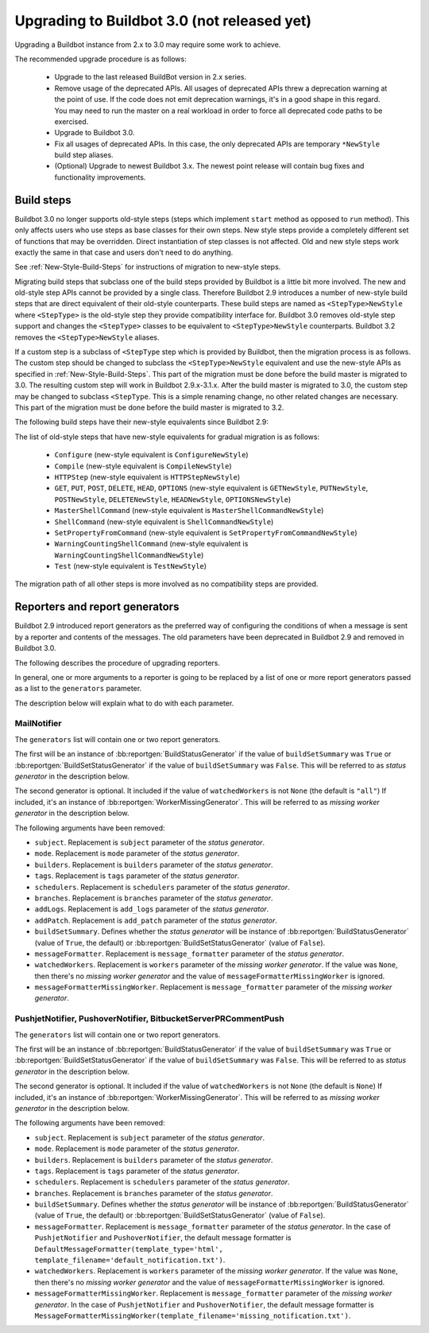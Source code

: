 .. _3.0_Upgrading:

Upgrading to Buildbot 3.0 (not released yet)
============================================

Upgrading a Buildbot instance from 2.x to 3.0 may require some work to achieve.

The recommended upgrade procedure is as follows:

  - Upgrade to the last released BuildBot version in 2.x series.

  - Remove usage of the deprecated APIs.
    All usages of deprecated APIs threw a deprecation warning at the point of use.
    If the code does not emit deprecation warnings, it's in a good shape in this regard.
    You may need to run the master on a real workload in order to force all deprecated code paths to be exercised.

  - Upgrade to Buildbot 3.0.

  - Fix all usages of deprecated APIs.
    In this case, the only deprecated APIs are temporary ``*NewStyle`` build step aliases.

  - (Optional) Upgrade to newest Buildbot 3.x.
    The newest point release will contain bug fixes and functionality improvements.

Build steps
-----------

Buildbot 3.0 no longer supports old-style steps (steps which implement ``start`` method as opposed to ``run`` method).
This only affects users who use steps as base classes for their own steps.
New style steps provide a completely different set of functions that may be overridden.
Direct instantiation of step classes is not affected.
Old and new style steps work exactly the same in that case and users don't need to do anything.

See :ref:`New-Style-Build-Steps` for instructions of migration to new-style steps.

Migrating build steps that subclass one of the build steps provided by Buildbot is a little bit more involved.
The new and old-style step APIs cannot be provided by a single class.
Therefore Buildbot 2.9 introduces a number of new-style build steps that are direct equivalent of their old-style counterparts.
These build steps are named as ``<StepType>NewStyle`` where ``<StepType>`` is the old-style step they provide compatibility interface for.
Buildbot 3.0 removes old-style step support and changes the ``<StepType>`` classes to be equivalent to ``<StepType>NewStyle`` counterparts.
Buildbot 3.2 removes the ``<StepType>NewStyle`` aliases.

If a custom step is a subclass of ``<StepType`` step which is provided by Buildbot, then the migration process is as follows.
The custom step should be changed to subclass the ``<StepType>NewStyle`` equivalent and use the new-style APIs as specified in :ref:`New-Style-Build-Steps`.
This part of the migration must be done before the build master is migrated to 3.0.
The resulting custom step will work in Buildbot 2.9.x-3.1.x.
After the build master is migrated to 3.0, the custom step may be changed to subclass ``<StepType``.
This is a simple renaming change, no other related changes are necessary.
This part of the migration must be done before the build master is migrated to 3.2.

The following build steps have their new-style equivalents since Buildbot 2.9:

The list of old-style steps that have new-style equivalents for gradual migration is as follows:

 - ``Configure`` (new-style equivalent is ``ConfigureNewStyle``)
 - ``Compile`` (new-style equivalent is ``CompileNewStyle``)
 - ``HTTPStep`` (new-style equivalent is ``HTTPStepNewStyle``)
 - ``GET``, ``PUT``, ``POST``, ``DELETE``, ``HEAD``, ``OPTIONS`` (new-style equivalent is ``GETNewStyle``, ``PUTNewStyle``, ``POSTNewStyle``, ``DELETENewStyle``, ``HEADNewStyle``, ``OPTIONSNewStyle``)
 - ``MasterShellCommand`` (new-style equivalent is ``MasterShellCommandNewStyle``)
 - ``ShellCommand`` (new-style equivalent is ``ShellCommandNewStyle``)
 - ``SetPropertyFromCommand`` (new-style equivalent is ``SetPropertyFromCommandNewStyle``)
 - ``WarningCountingShellCommand`` (new-style equivalent is ``WarningCountingShellCommandNewStyle``)
 - ``Test`` (new-style equivalent is ``TestNewStyle``)

The migration path of all other steps is more involved as no compatibility steps are provided.

Reporters and report generators
-------------------------------

Buildbot 2.9 introduced report generators as the preferred way of configuring the conditions of when a message is sent by a reporter and contents of the messages.
The old parameters have been deprecated in Buildbot 2.9 and removed in Buildbot 3.0.

The following describes the procedure of upgrading reporters.

In general, one or more arguments to a reporter is going to be replaced by a list of one or more report generators passed as a list to the ``generators`` parameter.

The description below will explain what to do with each parameter.

MailNotifier
^^^^^^^^^^^^

The ``generators`` list will contain one or two report generators.

The first will be an instance of :bb:reportgen:`BuildStatusGenerator` if the value of ``buildSetSummary`` was ``True`` or :bb:reportgen:`BuildSetStatusGenerator` if the value of ``buildSetSummary`` was ``False``.
This will be referred to as *status generator* in the description below.

The second generator is optional.
It included if the value of ``watchedWorkers`` is not ``None`` (the default is ``"all"``)
If included, it's an instance of :bb:reportgen:`WorkerMissingGenerator`.
This will be referred to as *missing worker generator* in the description below.

The following arguments have been removed:

* ``subject``. Replacement is ``subject`` parameter of the *status generator*.

* ``mode``. Replacement is ``mode`` parameter of the *status generator*.

* ``builders``. Replacement is ``builders`` parameter of the *status generator*.

* ``tags``. Replacement is ``tags`` parameter of the *status generator*.

* ``schedulers``. Replacement is ``schedulers`` parameter of the *status generator*.

* ``branches``. Replacement is ``branches`` parameter of the *status generator*.

* ``addLogs``. Replacement is ``add_logs`` parameter of the *status generator*.

* ``addPatch``. Replacement is ``add_patch`` parameter of the *status generator*.

* ``buildSetSummary``. Defines whether the *status generator* will be instance of :bb:reportgen:`BuildStatusGenerator` (value of ``True``, the default) or :bb:reportgen:`BuildSetStatusGenerator` (value of ``False``).

* ``messageFormatter``. Replacement is ``message_formatter`` parameter of the *status generator*.

* ``watchedWorkers``. Replacement is ``workers`` parameter of the *missing worker generator*.
  If the value was ``None``, then there's no *missing worker generator* and the value of ``messageFormatterMissingWorker`` is ignored.

* ``messageFormatterMissingWorker``. Replacement is ``message_formatter`` parameter of the *missing worker generator*.

PushjetNotifier, PushoverNotifier, BitbucketServerPRCommentPush
^^^^^^^^^^^^^^^^^^^^^^^^^^^^^^^^^^^^^^^^^^^^^^^^^^^^^^^^^^^^^^^

The ``generators`` list will contain one or two report generators.

The first will be an instance of :bb:reportgen:`BuildStatusGenerator` if the value of ``buildSetSummary`` was ``True`` or :bb:reportgen:`BuildSetStatusGenerator` if the value of ``buildSetSummary`` was ``False``.
This will be referred to as *status generator* in the description below.

The second generator is optional.
It included if the value of ``watchedWorkers`` is not ``None`` (the default is ``None``)
If included, it's an instance of :bb:reportgen:`WorkerMissingGenerator`.
This will be referred to as *missing worker generator* in the description below.

The following arguments have been removed:

* ``subject``. Replacement is ``subject`` parameter of the *status generator*.

* ``mode``. Replacement is ``mode`` parameter of the *status generator*.

* ``builders``. Replacement is ``builders`` parameter of the *status generator*.

* ``tags``. Replacement is ``tags`` parameter of the *status generator*.

* ``schedulers``. Replacement is ``schedulers`` parameter of the *status generator*.

* ``branches``. Replacement is ``branches`` parameter of the *status generator*.

* ``buildSetSummary``. Defines whether the *status generator* will be instance of :bb:reportgen:`BuildStatusGenerator` (value of ``True``, the default) or :bb:reportgen:`BuildSetStatusGenerator` (value of ``False``).

* ``messageFormatter``. Replacement is ``message_formatter`` parameter of the *status generator*.
  In the case of ``PushjetNotifier`` and ``PushoverNotifier``, the default message formatter is ``DefaultMessageFormatter(template_type='html', template_filename='default_notification.txt')``.

* ``watchedWorkers``. Replacement is ``workers`` parameter of the *missing worker generator*.
  If the value was ``None``, then there's no *missing worker generator* and the value of ``messageFormatterMissingWorker`` is ignored.

* ``messageFormatterMissingWorker``. Replacement is ``message_formatter`` parameter of the *missing worker generator*.
  In the case of ``PushjetNotifier`` and ``PushoverNotifier``, the default message formatter is ``MessageFormatterMissingWorker(template_filename='missing_notification.txt')``.

